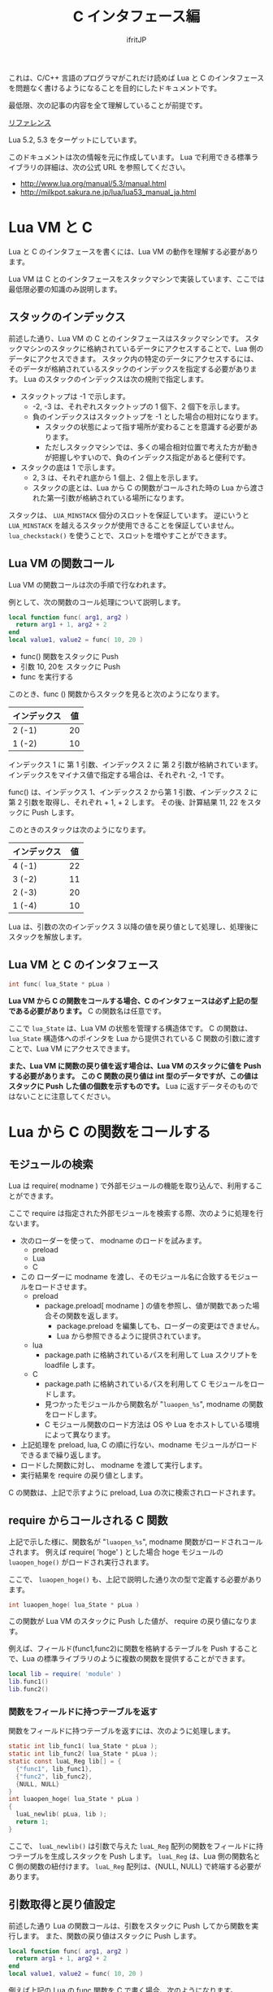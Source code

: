 #+TITLE: C インタフェース編
# -*- coding:utf-8 -*-
#+AUTHOR: ifritJP



これは、C/C++ 言語のプログラマがこれだけ読めば Lua と C のインタフェースを問題なく書けるようになることを目的にしたドキュメントです。

最低限、次の記事の内容を全て理解していることが前提です。

[[../][リファレンス]]

Lua 5.2, 5.3 をターゲットにしています。

このドキュメントは次の情報を元に作成しています。
Lua で利用できる標準ライブラリの詳細は、次の公式 URL を参照してください。

- http://www.lua.org/manual/5.3/manual.html
- http://milkpot.sakura.ne.jp/lua/lua53_manual_ja.html


* Lua VM と C 

Lua と C のインタフェースを書くには、Lua VM の動作を理解する必要があります。

Lua VM は C とのインタフェースをスタックマシンで実装しています、ここでは最低限必要の知識のみ説明します。

** スタックのインデックス

前述した通り、Lua VM の C とのインタフェースはスタックマシンです。
スタックマシンのスタックに格納されているデータにアクセスすることで、Lua 側のデータにアクセスできます。
スタック内の特定のデータにアクセスするには、そのデータが格納されているスタックのインデックスを指定する必要があります。
Lua のスタックのインデックスは次の規則で指定します。

- スタックトップは -1 で示します。
  - -2, -3 は、それぞれスタックトップの 1 個下、2 個下を示します。
  - 負のインデックスはスタックトップを -1 とした場合の相対になります。
    - スタックの状態によって指す場所が変わることを意識する必要があります。
    - ただしスタックマシンでは、多くの場合相対位置で考えた方が動きが把握しやすいので、負のインデックス指定があると便利です。
- スタックの底は 1 で示します。
  - 2, 3 は、それぞれ底から 1 個上、2 個上を示します。
  - スタックの底とは、Lua から C の関数がコールされた時の Lua から渡された第一引数が格納されている場所になります。

スタックは、 ~LUA_MINSTACK~ 個分のスロットを保証しています。
逆にいうと ~LUA_MINSTACK~ を越えるスタックが使用できることを保証していません。
~lua_checkstack()~ を使うことで、スロットを増やすことができます。

** Lua VM の関数コール

Lua VM の関数コールは次の手順で行なわれます。

例として、次の関数のコール処理について説明します。

#+BEGIN_SRC lua
local function func( arg1, arg2 )
  return arg1 + 1, arg2 + 2
end
local value1, value2 = func( 10, 20 )
#+END_SRC

- func() 関数をスタックに Push
- 引数 10, 20を スタックに Push
- func を実行する

このとき、func () 関数からスタックを見ると次のようになります。

| インデックス | 値 |
|--------------+----|
| 2 (-1)       | 20 |
| 1 (-2)       | 10 |

インデックス 1 に 第 1 引数、インデックス 2 に 第 2 引数が格納されています。
インデックスをマイナス値で指定する場合は、それぞれ -2, -1 です。

func() は、インデックス 1、インデックス 2 から第 1 引数、インデックス 2 に 第 2 引数を取得し、それぞれ + 1, + 2 します。
その後、計算結果 11, 22 をスタックに Push します。

このときのスタックは次のようになります。

| インデックス | 値 |
|--------------+----|
| 4 (-1)       | 22 |
| 3 (-2)       | 11 |
| 2 (-3)       | 20 |
| 1 (-4)       | 10 |

Lua は、引数の次のインデックス 3 以降の値を戻り値として処理し、処理後にスタックを解放します。

** Lua VM と C のインタフェース

#+BEGIN_SRC c
int func( lua_State * pLua )
#+END_SRC

*Lua VM から C の関数をコールする場合、C のインタフェースは必ず上記の型である必要があります。*
C の関数名は任意です。

ここで ~lua_State~ は、Lua VM の状態を管理する構造体です。
C の関数は、 ~lua_State~ 構造体へのポインタを Lua から提供されている C 関数の引数に渡すことで、Lua VM にアクセスできます。

*また、Lua VM に関数の戻り値を返す場合は、Lua VM のスタックに値を Push する必要があります。*
*この C 関数の戻り値は int 型のデータですが、この値はスタックに Push した値の個数を示すものです。*
Lua に返すデータそのものではないことに注意してください。


* Lua から C の関数をコールする

** モジュールの検索

Lua は require( modname ) で外部モジュールの機能を取り込んで、利用することができます。


ここで require は指定された外部モジュールを検索する際、次のように処理を行ないます。

- 次のローダーを使って、 modname のロードを試みます。
  - preload
  - Lua
  - C
- この ローダーに modname を渡し、そのモジュール名に合致するモジュールをロードさせます。
  - preload
    - package.preload[ modname ] の値を参照し、値が関数であった場合その関数を返します。
      - package.preload を編集しても、ローダーの変更はできません。
      - Lua から参照できるように提供されています。
  - lua
    - package.path に格納されているパスを利用して Lua スクリプトを loadfile します。
  - C
    - package.path に格納されているパスを利用して C モジュールをロードします。
    - 見つかったモジュールから関数名が "~luaopen_%s~", modname の関数をロードします。
    - C モジュール関数のロード方法は OS や Lua をホストしている環境によって異なります。
- 上記処理を preload, lua, C の順に行ない、modname モジュールがロードできるまで繰り返します。
- ロードした関数に対し、 modname を渡して実行します。
- 実行結果を require の戻り値とします。

C の関数は、上記で示すように preload, Lua の次に検索されロードされます。

** require からコールされる C 関数

上記で示した様に、関数名が "~luaopen_%s~", modname 関数がロードされコールされます。
例えば require( 'hoge' ) とした場合 hoge モジュールの ~luaopen_hoge()~ がロードされ実行されます。

ここで、 ~luaopen_hoge()~ も、上記で説明した通り次の型で定義する必要があります。

#+BEGIN_SRC c
int luaopen_hoge( lua_State * pLua )
#+END_SRC

この関数が Lua VM のスタックに Push した値が、 require の戻り値になります。

例えば、フィールド(func1,func2)に関数を格納するテーブルを Push することで、Lua の標準ライブラリのように複数の関数を提供することができます。

#+BEGIN_SRC lua
local lib = require( 'module' )
lib.func1()
lib.func2()
#+END_SRC


*** 関数をフィールドに持つテーブルを返す

関数をフィールドに持つテーブルを返すには、次のように処理します。

#+BEGIN_SRC c
static int lib_func1( lua_State * pLua );
static int lib_func2( lua_State * pLua );
static const luaL_Reg lib[] = {
  {"func1", lib_func1},
  {"func2", lib_func2},
  {NULL, NULL}
}
int luaopen_hoge( lua_State * pLua )
{
  luaL_newlib( pLua, lib );
  return 1;
}
#+END_SRC

ここで、 ~luaL_newlib()~ は引数で与えた ~luaL_Reg~ 配列の関数をフィールドに持つテーブルを生成しスタックを Push します。
~luaL_Reg~ は、Lua 側の関数名と C 側の関数の紐付けます。
~luaL_Reg~ 配列は、{NULL, NULL} で終端する必要があります。


** 引数取得と戻り値設定

前述した通り Lua の関数コールは、引数をスタックに Push してから関数を実行します。
また、関数の戻り値はスタックに Push します。

#+BEGIN_SRC lua
local function func( arg1, arg2 )
  return arg1 + 1, arg2 + 2
end
local value1, value2 = func( 10, 20 )
#+END_SRC

例えば上記の Lua の func 関数を C で書く場合、次のようになります。

#+BEGIN_SRC c
static int lib_func( lua_State * pLua ) {
  int arg1 = luaL_checkinteger( pLua, 1 ); // 引数 1 の取得
  int arg2 = luaL_checkinteger( pLua, 2 ); // 引数 2 の取得
  lua_pushinteger( pLua, arg1 + 1 ); // 戻り値 1 設定
  lua_pushinteger( pLua, arg2 + 2 ); // 戻り値 2 設定
  return 2; // 戻り値 2 個
}
#+END_SRC

引数の取得、戻り値の設定は、値の型毎にアクセス関数が提供されています。


* ユーザデータ

C から Lua へ値を返すには、Lua が扱える次のいずれかの値に変換する必要があります。

- nil
- ブーリアン
- 数値
- 文字列
- 関数
- ユーザーデータ
- スレッド
- テーブル 

では、ここで一つ質問です。
Lua の io.open() は file オブジェクトを返しますが、file オブジェクトの型は上記のどれになるでしょうか？

答はユーザデータです。
技術的にはテーブルでも実現不可能ではありませんが、ユーザデータで実装されています。

Lua は private や protected などの概念がありませんが、ユーザデータを利用することで Lua からは直にアクセスさせたくないデータを実現できます。


** ユーザデータの生成方法

ユーザデータは Lua から生成することはできません。
必ず C で生成する必要があります。

C でユーザデータを生成するには、次の関数を実行します。

#+BEGIN_SRC c
void * lua_newuserdata( lua_State * pLua, size_t size );
#+END_SRC

使い方は malloc() と似ています。
ただし、malloc() は free() で解放するのに対し、 ~lua_newuserdata()~ で生成した領域は GC によって解放されます。

なお ~lua_newuserdata()~ は、ユーザデータを生成しスタックに Push します。

Lua は、C から受け取ったユーザデータ内に何が格納されているかアクセスする関数を標準では提供していません。
ユーザデータにアクセスする関数を、ユーザデータを生成した C 側で用意する必要があります。

例えば Lua の file オブジェクトは、ファイルハンドルのユーザデータにアクセスするための ~file:read()~ や ~file:close()~ などのメソッドを提供しています。

なお、ユーザデータはメタデータを設定することが出来ます。

Lua の file オブジェクトは、メタデータを利用して ~file:read()~ や ~file:close()~ などのメソッドを提供しています。

ユーザデータにメタデータを設定することによって、C 側のデータを Lua からオブジェクト指向でアクセスすることが出来ます。


** ユーザデータのサンプル

Lua の file オブジェクトの実装方法を参考に、ユーザデータの使用方法を説明していきます。

Lua の file オブジェクトのユーザデータは、次の構造体を生成しています。

#+BEGIN_SRC c
typedef struct luaL_Stream {
  FILE *f;
  lua_CFunction closef;
} luaL_Stream;
typedef luaL_Stream LStream;
#+END_SRC

ここで f は、アクセス対象のファイルハンドルです。
closef は、 ~file:close()~ 時に実行する関数ポインタです。
io.open(), io.popen() で ~file:close()~ 処理が異なるため、関数ポインタで切り替えられるようにしています。


この構造体のユーザデータを生成し、メタデータを設定します。

#+BEGIN_SRC c
static LStream *newprefile (lua_State *L) {
  LStream *p = (LStream *)lua_newuserdata(L, sizeof(LStream));
  p->closef = NULL;
  luaL_setmetatable(L, LUA_FILEHANDLE);
  return p;
}
#+END_SRC

ここで ~luaL_setmetatable(L, LUA_FILEHANDLE)~ は、スタックトップのデータにメタテーブル ~LUA_FILEHANDLE~ をセットします。

ちなみに ~LUA_FILEHANDLE~ は文字列 "FILE*" です。

メタテーブル ~LUA_FILEHANDLE~ は、次のように事前に生成しておきます。

#+BEGIN_SRC c
static void createmeta (lua_State *L) {
  luaL_newmetatable(L, LUA_FILEHANDLE);
  lua_pushvalue(L, -1);
  lua_setfield(L, -2, "__index");
  luaL_setfuncs(L, flib, 0);
  lua_pop(L, 1);
}
#+END_SRC

まず ~luaL_newmetatable(L, LUA_FILEHANDLE)~ で空のメタテーブル ~LUA_FILEHANDLE~ を生成します。
次に ~__index~ フィールドに自分自身をセットします。
これは LStream ユーザデータから、このメタテーブルで定義している関数にアクセスできるようにするためです。
具体的に言うと ~file:close()~ を実現できるようにしています。
次に ~luaL_setfuncs(L, flib, 0)~ で、このメタテーブルのフィールドにメソッドを定義します。
ここで flib は、次のように定義されています。

#+BEGIN_SRC c
static const luaL_Reg flib[] = {
  {"close", io_close},
  {"flush", f_flush},
  {"lines", f_lines},
  {"read", f_read},
  {"seek", f_seek},
  {"setvbuf", f_setvbuf},
  {"write", f_write},
  {"__gc", f_gc},
  {"__tostring", f_tostring},
  {NULL, NULL}
};
#+END_SRC

最後の ~luaL_pop()~ は、スタックを元の状態に戻すために実行しています。

なお、 上記 flib で重要なものがあります。
それは ~__gc~ です。

~__gc~ は、 GC によって値を解放する前に呼び出されます。

file オブジェクトの場合は、 ~f_gc()~ で close 処理を行なっています。
これにより、ファイルの close 漏れを防止しています。



** ユーザデータの種類

ユーザデータには、次の 2 種類あります。

- フルユーザデータ
  - ~luaL_newmetatable()~ で生成するユーザデータ
- ライトユーザデータ
  - ~lua_pushlightuserdata()~ で Push するユーザデータ

フルユーザデータにはメタテーブルを設定できますが、
ライトユーザデータにはメタテーブルを設定できません。

また、ライトユーザデータは GC の対象になりません。

これらの特徴から、ライトユーザデータは Lua がリソース管理しないデータで、フルユーザデータは Lua がリソース管理するデータであると言えるます。


なお、上記 2 種類のユーザデータは Lua 内部では異なるタイプとして扱いますが、
Lua スクリプトからは同じ "userdata" 型として扱われます。

C からは、上記 2 種類のユーザデータを別々の型として扱えますが、型名を取得する関数 ~lua_typename()~ はどちらも同じ "userdata" になります。


* C から Lua の関数をコールする

前述している通り、関数コールはスタック操作をしています。
これと同じことを C から行なえば良いだけです。

具体的には次の手順になります。

- 関数オブジェクトを Push
- 引数を Push
- 関数を実行

例えば print( "a" ) を C からコールする場合は、次のようになります。

#+BEGIN_SRC c
  lua_getglobal( pLua, "print" );
  lua_pushstring( pLua, "a" );
  lua_call( pLua, 1, 0 );
#+END_SRC

ここで ~lua_getglobal( pLua, "print" )~ は、グローバル変数 print に格納されている値を Push します。
~lua_pushstring( pLua, "a" )~ は、文字列 "a" を Push します。
最後に ~lua_call( pLua, 1, 0 )~ で、 print( "a" ) を実行します。
ここで 第２引数は print 関数に渡す引数の数を指定し、第３引数は print 関数の戻り値の数を指定します。
第３引数が  ~LUA_MULTRET~ の場合、関数の戻り値の数を制限しません。

基本はこれだけです。

発展形として、 ~lua_call()~ のバリエーションがあります。

- ~lua_callk()~
  - コールした関数内で yield を実行する場合、この関数を使用します。
- ~lua_pcall()~
  - コールした関数内でエラーが発生した場合、それをキャッチします。
  - エラーしたかどうかは戻り値に返します。
  - ~lua_call()~ は、コールした関数内でエラーが発生した場合キャッチしません。
- ~lua_pcallk()~
  - コールした関数内で yield を実行できるようにした ~lua_pcall()~ と等価です。

* 注意点

C インタフェースを作成する上で注意すべき点を挙げます。   

** ~lua_tolstring()~ の ver 5.2 と 5.3 の差分

- ver 5.2    
  - 指定インデックスの値(文字列か数値)を文字列に変換した結果を返します。
  - このとき、指定インデックスに格納されている値そのものを文字列に変換した値に書き換えます。
- ver 5.3
  - 指定インデックスの値(文字列か数値)を文字列に変換した結果を返します。
  - このとき、変換した結果をスタックに push します。
  - このとき、指定インデックスに格納されている値は元のままです。

ver 5.2 の仕様は、かなり危険な動作なので仕様変換するのも分からなくはないですが、
かなり厄介な仕様変更です。

** ~lua_next()~ 中のキーに対する ~lua_tolstring()~

リファレンスにも記載がありますが、
~lua_next()~ 中のキーに対する ~lua_tolstring()~ は危険です。
ver 5.2 では、値が数値だった場合その値そのものを文字列に変換してしまいます。
~lua_next()~ では、キーを次の列挙の情報に利用するので、
文字列に変換されてしまうとマトモに列挙することができなくなってしまいます。

** ~luaL_Buffer~ への add 処理

~luaL_Buffer~ への add 処理 ( ~luaL_addstring~ 等)は注意が必要です。
add 処理で ~luaL_Buffer~ の内部バッファを拡張する場合、
add 処理内でスタックにユーザデータを積みます。
これにより、スタックが変更になります。
~luaL_pushresult()~ を実行すると、 add 処理で Push でしたユーザデータは Pop され、
最終結果の文字列が Push されます。

このような処理であるため、例えば次のような処理を書くと、スタックの状態が保証されません。

#+BEGIN_SRC c
  luaL_addstring( &buffer, "a" );
  lua_pushstring( pLua, "b" );
  luaL_addstring( &buffer, "c" );
  lua_pushstring( pLua, "d" );
  luaL_pushresult( pLua, &buffer );
#+END_SRC

上記処理を見ると、このときのスタックは次のようになることを期待していると思います。

| インデックス | 値   |
|--------------+------|
| 3 (-1)       | "ac" |
| 2 (-2)       | "d"  |
| 1 (-3)       | "b"  |

しかし、実際にはどうなるか保証されません。
